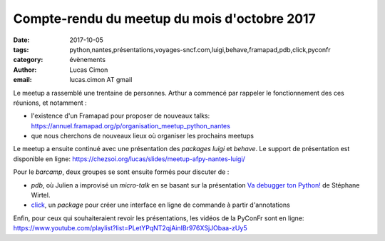 Compte-rendu du meetup du mois d'octobre 2017
#############################################

:date: 2017-10-05
:tags: python,nantes,présentations,voyages-sncf.com,luigi,behave,framapad,pdb,click,pyconfr
:category: évènements
:author: Lucas Cimon
:email: lucas.cimon AT gmail

Le meetup a rassemblé une trentaine de personnes.
Arthur a commencé par rappeler le fonctionnement des ces réunions, et notamment :

- l'existence d'un Framapad pour proposer de nouveaux talks: `<https://annuel.framapad.org/p/organisation_meetup_python_nantes>`_
- que nous cherchons de nouveaux lieux où organiser les prochains meetups

.. image:: /images/021-1.JPG
    :alt: Introduction par Arthur

Le meetup a ensuite continué avec une présentation des *packages* `luigi` et `behave`.
Le support de présentation est disponible en ligne: `<https://chezsoi.org/lucas/slides/meetup-afpy-nantes-luigi/>`_

.. image:: /images/021-2.JPG
    :alt: Lucas expliquant les défis rencontrés avec luigi

.. image:: /images/021-3.JPG
    :alt: Des concombres

Pour le *barcamp*, deux groupes se sont ensuite formés pour discuter de :

- `pdb`, où Julien a improvisé un *micro-talk* en se basant sur la présentation `Va debugger ton Python! <https://speakerdeck.com/matrixise/va-debugger-ton-python>`_ de Stéphane Wirtel.

- `click <http://click.pocoo.org>`_, un *package* pour créer une interface en ligne de commande à partir d'annotations

.. image:: /images/021-4.JPG
    :alt: Organisation du barcamp par Thomas

Enfin, pour ceux qui souhaiteraient revoir les présentations, les vidéos de la PyConFr sont en ligne:
`<https://www.youtube.com/playlist?list=PLetYPqNT2qjAinIBr976XSjJObaa-zUy5>`_
